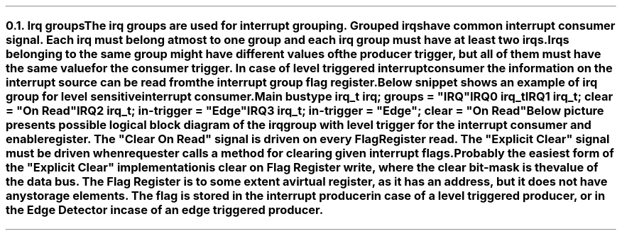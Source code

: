 .NH 2
.XN Irq groups
.LP
The irq groups are used for interrupt grouping.
Grouped irqs have common interrupt consumer signal.
Each irq must belong at most to one group and each irq group must have at least two irqs.
Irqs belonging to the same group might have different values of the producer trigger, but all of them must have the same value for the consumer trigger.
In case of level triggered interrupt consumer the information on the interrupt source can be read from the interrupt group flag register.

Below snippet shows an example of irq group for level sensitive interrupt consumer.
.QP
\fCMain \f[CB]bus\fC
.br
	\f[CB]type\fC irq_t \f[CB]irq\fC; \f[CB]groups\fC = \f[CI]"IRQ"\fC
.br
	IRQ0 irq_t
.br
	IRQ1 irq_t; \f[CB]clear\fC = \f[CI]"On Read"\fC
.br
	IRQ2 irq_t; \f[CB]in-trigger\fC = \f[CI]"Edge"\fC
.br
	IRQ3 irq_t; \f[CB]in-trigger\fC = \f[CI]"Edge"\fC; \f[CB]clear\fC = \f[CI]"On Read"\fC
.br
.LP
Below picture presents possible logical block diagram of the irq group with level trigger for the interrupt consumer and enable register.
The "Clear On Read" signal is driven on every Flag Register read.
The "Explicit Clear" signal must be driven when requester calls a method for clearing given interrupt flags.
Probably the easiest form of the "Explicit Clear" implementation is clear on Flag Register write, where the clear bit-mask is the value of the data bus.
The Flag Register is to some extent a virtual register, as it has an address, but it does not have any storage elements.
The flag is stored in the interrupt producer in case of a level triggered producer, or in the Edge Detector in case of an edge triggered producer.
.PS
copy "pic/grid"
copy "pic/irq"

scale = 2.54

h = 1
w = 1.6

c0 = x0
c1 = x15
c2 = x46
c3 = x70
c4 = x85

rm1 = y15
r0 = y0
r1 = ym20
r2 = ym40
r3 = ym60
r4 = ym75

IRQ_BLOCK: box "" ht h*11  wid w*4.7 at (x64, ym25)

# IRQ0
IRQ0: box "IRQ0" "Producer"  ht h  wid w  at (c0, r0)
LVL0: level(c1 - 0.2, r0 + 0.4)
line -> from (c0 + w/2, r0 + h/4) to (c2 - 0.5, r0 + h/4)
AND0: and2(c2 - 0.5, r0 + 0.4)
line from (c2 + 0.1, r0 + 0.1) to (c3 - 0.9, r0 + 0.1); line -> to (c3 - 0.9, rm1 - 0.3)


# IRQ1
IRQ1: box "IRQ1" "Producer"  ht h  wid w  at (c0, r1)
LVL1: level(c1 - 0.2, r1 + 0.4)
line -> from (c0 + w/2, r1 + h/4) to (c2 - 0.5, r1 + h/4)
AND1: and2(c2 - 0.5, r1 + 0.4)
line from (c2 + 0.1, r1 + 0.1) to (c3 - 0.3, r1 + 0.1); line -> to (c3 - 0.3, rm1 - 0.3)

#IRQ2
IRQ2: box "IRQ2" "Producer"  ht h  wid w  at (c0, r2)
EDGE2: edge(c1, r2 + 0.1)
EDGE_DETECTOR2: box "Edge" "Detector"  ht h  wid w  at (c2, r2)
arrow from IRQ2.e to EDGE_DETECTOR2.w
line from EDGE_DETECTOR2.e to (c3 + 0.3, r2); line -> to (c3 + 0.3, rm1 - 0.3)


#IRQ3
IRQ3: box "IRQ3" "Producer"  ht h  wid w  at (c0, r3)
EDGE3: edge(c1, r3 + 0.1)
EDGE_DETECTOR3: box "Edge" "Detector"  ht h  wid w  at (c2, r3)
arrow from IRQ3.e to EDGE_DETECTOR3.w
line from EDGE_DETECTOR3.e to (c3 + 0.9, r3); line -> to (c3 + 0.9, rm1 - 0.3)


ENABLE_REG: box "Enable Register"  ht h*0.6  wid w*1.6  at (c3, r4)
line from (c3 - 0.9, r4 + 0.3) to (c3 - 0.9, r4 + 0.5); line to (c2, r4 + 0.5); arrow to EDGE_DETECTOR3.s
line from (c3 - 0.3, r4 + 0.3) to (c3 - 0.3, r4 + 0.7); line to (c3 - 1.4, r4 + 0.7); line to (c3 - 1.4, r2 - 0.9); line to (c2, r2 - 0.9); arrow to EDGE_DETECTOR2.s
line from (c3 + 0.3, r4 + 0.3) to (c3 + 0.3, r4 + 0.9); line to (c3 - 1.2, r4 + 0.9); line to (c3 - 1.2, r1 - 0.5); line to (c2 - 0.9, r1 - 0.5); line to (c2 - 0.9, r1 - 0.05); arrow to (c2 - 0.5, r1 - 0.05)
line from (c3 + 0.9, r4 + 0.3) to (c3 + 0.9, r4 + 1.1); line to (c3 - 1, r4 + 1.1); line to (c3 - 1, r0 - 0.5); line to (c2 - 0.9, r0 - 0.5); line to (c2 - 0.9, r0 - 0.05); arrow to (c2 - 0.5, r0 - 0.05)


FLAG_REG: box "Flag Register"  ht h*0.6  wid w*1.4  at (c3, rm1)
line from (c3 - 1.12, rm1 + 0.15) to (c2 - 1.7, rm1 + 0.15); line to (c2 - 1.7, r2 + 0.9); line to (c2, r2 + 0.9); arrow to EDGE_DETECTOR2.n
dot(c2 - 1.7, r0 - h/4); arrow from (c2 - 1.7, r0 - h/4) to (c0 + w/2, r0 - h/4)
line from (c3 - 1.12, rm1 - 0.15) to (c2 - 1.4, rm1 - 0.15); line to (c2 - 1.4, r3 + 0.9); line to (c2, r3 + 0.9); arrow to EDGE_DETECTOR3.n
dot(c2 - 1.4, r1 - h/4); arrow from (c2 - 1.4, r1 - h/4) to (c0 + w/2, r1 - h/4)


OR4: or4(c4, r0 + 0.25)
dot(c3 - 0.9, r0 + 0.1); arrow from (c3 - 0.9, r0 + 0.1) to (c3 + 1.59, r0 + 0.1)
dot(c3 - 0.3, r0 - 0.2); arrow from (c3 - 0.3, r0 - 0.2) to (c3 + 1.69, r0 - 0.2)
dot(c3 + 0.3, r0 - 0.5); arrow from (c3 + 0.3, r0 - 0.5) to (c3 + 1.69, r0 - 0.5)
dot(c3 + 0.9, r0 - 0.8); arrow from (c3 + 0.9, r0 - 0.8) to (c3 + 1.59, r0 - 0.8)


arrow from (c4 + 1.2, r0 - 0.35) to (c4 + 3.2, r0 - 0.35)
# Extra text
"IRQ" at (x110, r0 - 0.7)
LVLOUT: level(x107, r0 - 0.2)
"Generated IRQ Group Block" at (x63, y26)
"Clear On Read" at (c2, rm1 - 0.4)
"Explicit Clear" at (c2, rm1 + 0.4)
.PE
